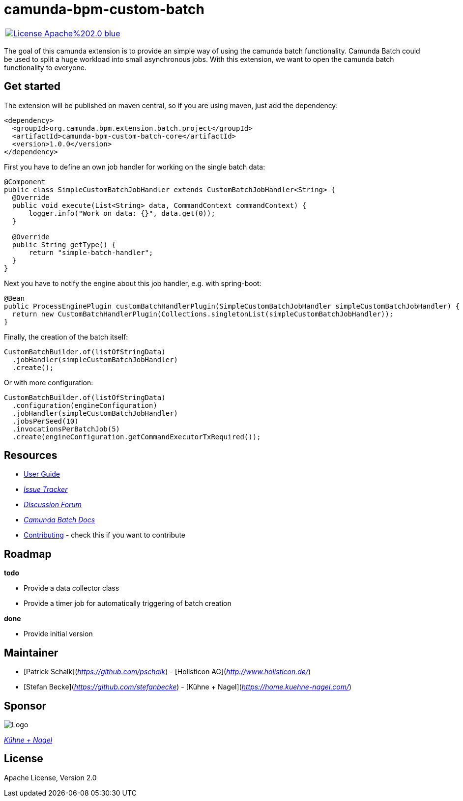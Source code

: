 # camunda-bpm-custom-batch

|====
a| image::https://img.shields.io/badge/License-Apache%202.0-blue.svg[link="./LICENSE"]
|====

The goal of this camunda extension is to provide an simple way of using the camunda batch functionality.
Camunda Batch could be used to split a huge workload into small asynchronous jobs.
With this extension, we want to open the camunda batch functionality to everyone.

## Get started

The extension will be published on maven central, so if you are using maven, just add the dependency:

```
<dependency>
  <groupId>org.camunda.bpm.extension.batch.project</groupId>
  <artifactId>camunda-bpm-custom-batch-core</artifactId>
  <version>1.0.0</version>
</dependency>
```

First you have to define an own job handler for working on the single batch data:

```
@Component
public class SimpleCustomBatchJobHandler extends CustomBatchJobHandler<String> {
  @Override
  public void execute(List<String> data, CommandContext commandContext) {
      logger.info("Work on data: {}", data.get(0));
  }

  @Override
  public String getType() {
      return "simple-batch-handler";
  }
}
```

Next you have to notify the engine about this job handler, e.g. with spring-boot:

```
@Bean
public ProcessEnginePlugin customBatchHandlerPlugin(SimpleCustomBatchJobHandler simpleCustomBatchJobHandler) {
  return new CustomBatchHandlerPlugin(Collections.singletonList(simpleCustomBatchJobHandler));
}
```

Finally, the creation of the batch itself:

```
CustomBatchBuilder.of(listOfStringData)
  .jobHandler(simpleCustomBatchJobHandler)
  .create();
```

Or with more configuration:

```
CustomBatchBuilder.of(listOfStringData)
  .configuration(engineConfiguration)
  .jobHandler(simpleCustomBatchJobHandler)
  .jobsPerSeed(10)
  .invocationsPerBatchJob(5)
  .create(engineConfiguration.getCommandExecutorTxRequired());
```

## Resources

* link:./extension/README.adoc[User Guide]

* _https://github.com/camunda/camunda-bpm-custom-batch/issues[Issue Tracker]_

* _https://forum.camunda.org/c/community-extensions/custom-batch[Discussion Forum]_

* _https://docs.camunda.org/manual/7.6/user-guide/process-engine/batch/[Camunda Batch Docs]_

* link:./CONTRIBUTE.md[Contributing] - check this if you want to contribute

## Roadmap

**todo**

- Provide a data collector class
- Provide a timer job for automatically triggering of batch creation

**done**

- Provide initial version


## Maintainer

* [Patrick Schalk](_https://github.com/pschalk_) - [Holisticon AG](_http://www.holisticon.de/_)
* [Stefan Becke](_https://github.com/stefanbecke_) - [Kühne + Nagel](_https://home.kuehne-nagel.com/_)

## Sponsor

image::./docs/sponsor_kn.jpeg[alt="Logo"]
_https://home.kuehne-nagel.com/[Kühne + Nagel]_


## License

Apache License, Version 2.0
